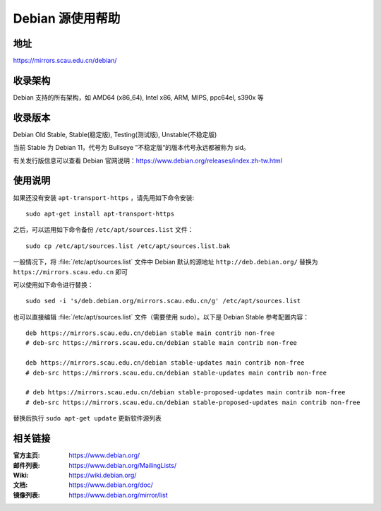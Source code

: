 =================
Debian 源使用帮助
=================

地址
====

https://mirrors.scau.edu.cn/debian/


收录架构
========

Debian 支持的所有架构，如 AMD64 (x86_64), Intel x86, ARM, MIPS, ppc64el, s390x 等


收录版本
========

Debian Old Stable, Stable(稳定版), Testing(测试版), Unstable(不稳定版)

当前 Stable 为 Debian 11，代号为 Bullseye
”不稳定版“的版本代号永远都被称为 sid。

有关发行版信息可以查看 Debian 官网说明：https://www.debian.org/releases/index.zh-tw.html


使用说明
========

如果还没有安装 ``apt-transport-https`` ，请先用如下命令安装:

::

  sudo apt-get install apt-transport-https


之后，可以运用如下命令备份 ``/etc/apt/sources.list`` 文件：

::

  sudo cp /etc/apt/sources.list /etc/apt/sources.list.bak

一般情况下，将 :file:`/etc/apt/sources.list` 文件中 Debian 默认的源地址 ``http://deb.debian.org/``
替换为 ``https://mirrors.scau.edu.cn`` 即可

可以使用如下命令进行替换：

::

  sudo sed -i 's/deb.debian.org/mirrors.scau.edu.cn/g' /etc/apt/sources.list

也可以直接编辑 :file:`/etc/apt/sources.list` 文件（需要使用 sudo）。以下是 Debian Stable 参考配置内容：

::

    deb https://mirrors.scau.edu.cn/debian stable main contrib non-free
    # deb-src https://mirrors.scau.edu.cn/debian stable main contrib non-free
    
    deb https://mirrors.scau.edu.cn/debian stable-updates main contrib non-free
    # deb-src https://mirrors.scau.edu.cn/debian stable-updates main contrib non-free

    # deb https://mirrors.scau.edu.cn/debian stable-proposed-updates main contrib non-free
    # deb-src https://mirrors.scau.edu.cn/debian stable-proposed-updates main contrib non-free

替换后执行 ``sudo apt-get update`` 更新软件源列表


相关链接
========

:官方主页: https://www.debian.org/
:邮件列表: https://www.debian.org/MailingLists/
:Wiki: https://wiki.debian.org/
:文档: https://www.debian.org/doc/
:镜像列表: https://www.debian.org/mirror/list
